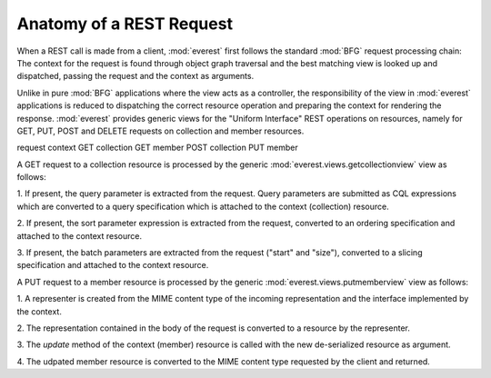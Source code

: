 Anatomy of a REST Request
=========================

When a REST call is made from a client, :mod:`everest` first follows the
standard :mod:`BFG` request processing chain: The context for the request is
found through object graph traversal and the best matching view is looked up
and dispatched, passing the request and the context as arguments.


Unlike in pure :mod:`BFG` applications where the view acts as a controller, the
responsibility of the view in :mod:`everest` applications is reduced to
dispatching the correct resource operation and preparing the context for
rendering the response. :mod:`everest` provides generic views for the "Uniform
Interface" REST operations on resources, namely for GET, PUT, POST and DELETE
requests on collection and member resources.


request  context GET      collection GET      member POST     collection PUT
member


A GET request to a collection resource is processed by the generic
:mod:`everest.views.getcollectionview` view as follows:

1. If present, the query parameter is extracted from the request. Query
parameters are submitted as CQL expressions which are converted to a query
specification which is attached to the context (collection) resource.

2. If present, the sort parameter expression is extracted from the request,
converted to an ordering specification and attached to the context resource.

3. If present, the batch parameters are extracted from the request ("start" and
"size"), converted to a slicing specification and attached to the context
resource.


A PUT request to a member resource is processed by the generic
:mod:`everest.views.putmemberview` view as follows:

1. A representer is created from the MIME content type of the incoming
representation and the interface implemented by the context.

2. The representation contained in the body of the request is converted to a
resource by the representer.

3. The `update` method of the context (member) resource is called with the new
de-serialized resource as argument.

4. The udpated member resource is converted to the MIME content type requested
by the client and returned.